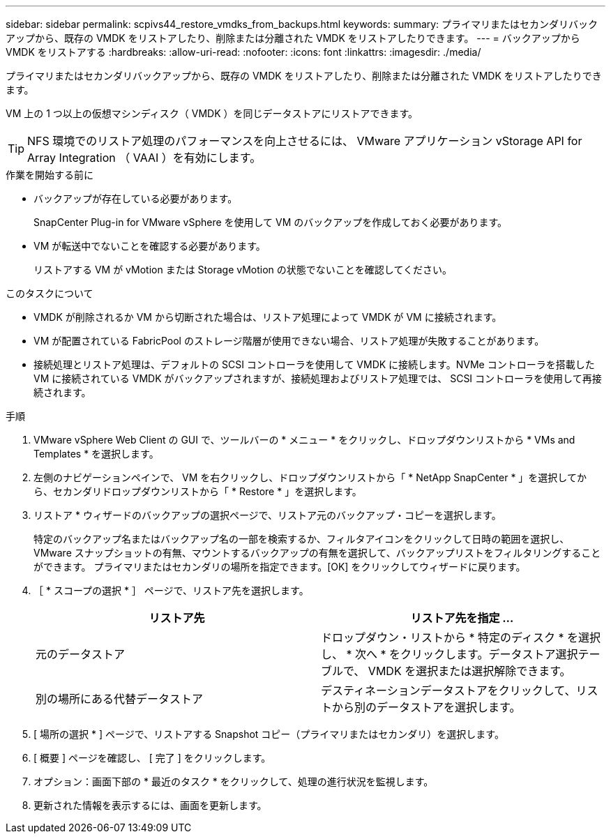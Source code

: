 ---
sidebar: sidebar 
permalink: scpivs44_restore_vmdks_from_backups.html 
keywords:  
summary: プライマリまたはセカンダリバックアップから、既存の VMDK をリストアしたり、削除または分離された VMDK をリストアしたりできます。 
---
= バックアップから VMDK をリストアする
:hardbreaks:
:allow-uri-read: 
:nofooter: 
:icons: font
:linkattrs: 
:imagesdir: ./media/


[role="lead"]
プライマリまたはセカンダリバックアップから、既存の VMDK をリストアしたり、削除または分離された VMDK をリストアしたりできます。

VM 上の 1 つ以上の仮想マシンディスク（ VMDK ）を同じデータストアにリストアできます。


TIP: NFS 環境でのリストア処理のパフォーマンスを向上させるには、 VMware アプリケーション vStorage API for Array Integration （ VAAI ）を有効にします。

.作業を開始する前に
* バックアップが存在している必要があります。
+
SnapCenter Plug-in for VMware vSphere を使用して VM のバックアップを作成しておく必要があります。

* VM が転送中でないことを確認する必要があります。
+
リストアする VM が vMotion または Storage vMotion の状態でないことを確認してください。



.このタスクについて
* VMDK が削除されるか VM から切断された場合は、リストア処理によって VMDK が VM に接続されます。
* VM が配置されている FabricPool のストレージ階層が使用できない場合、リストア処理が失敗することがあります。
* 接続処理とリストア処理は、デフォルトの SCSI コントローラを使用して VMDK に接続します。NVMe コントローラを搭載した VM に接続されている VMDK がバックアップされますが、接続処理およびリストア処理では、 SCSI コントローラを使用して再接続されます。


.手順
. VMware vSphere Web Client の GUI で、ツールバーの * メニュー * をクリックし、ドロップダウンリストから * VMs and Templates * を選択します。
. 左側のナビゲーションペインで、 VM を右クリックし、ドロップダウンリストから「 * NetApp SnapCenter * 」を選択してから、セカンダリドロップダウンリストから「 * Restore * 」を選択します。
. リストア * ウィザードのバックアップの選択ページで、リストア元のバックアップ・コピーを選択します。
+
特定のバックアップ名またはバックアップ名の一部を検索するか、フィルタアイコンをクリックして日時の範囲を選択し、 VMware スナップショットの有無、マウントするバックアップの有無を選択して、バックアップリストをフィルタリングすることができます。 プライマリまたはセカンダリの場所を指定できます。[OK] をクリックしてウィザードに戻ります。

. ［ * スコープの選択 * ］ ページで、リストア先を選択します。
+
|===
| リストア先 | リストア先を指定 ... 


| 元のデータストア | ドロップダウン・リストから * 特定のディスク * を選択し、 * 次へ * をクリックします。データストア選択テーブルで、 VMDK を選択または選択解除できます。 


| 別の場所にある代替データストア | デスティネーションデータストアをクリックして、リストから別のデータストアを選択します。 
|===
. [ 場所の選択 * ] ページで、リストアする Snapshot コピー（プライマリまたはセカンダリ）を選択します。
. [ 概要 ] ページを確認し、 [ 完了 ] をクリックします。
. オプション：画面下部の * 最近のタスク * をクリックして、処理の進行状況を監視します。
. 更新された情報を表示するには、画面を更新します。

